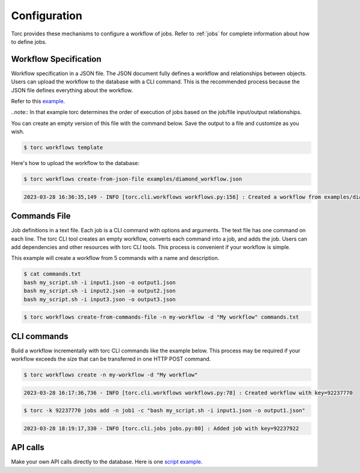 .. _configuration:

#############
Configuration
#############

Torc provides these mechanisms to configure a workflow of jobs. Refer to :ref:`jobs` for
complete information about how to define jobs.

Workflow Specification
======================
Workflow specification in a JSON file. The JSON document fully defines a workflow and
relationships between objects. Users can upload the workflow to the database with a CLI command.
This is the recommended process because the JSON file defines everything about the workflow.

Refer to this `example <https://github.nrel.gov/viz/wms/blob/main/examples/diamond_workflow.json5>`_.

..note:: In that example torc determines the order of execution of jobs based on the job/file
input/output relationships.

You can create an empty version of this file with the command below. Save the output to a file
and customize as you wish.

.. code-block:: console

   $ torc workflows template

Here's how to upload the workflow to the database:

.. code-block:: console

   $ torc workflows create-from-json-file examples/diamond_workflow.json

.. code-block:: console

   2023-03-28 16:36:35,149 - INFO [torc.cli.workflows workflows.py:156] : Created a workflow from examples/diamond_workflow.json5 with key=92238688

Commands File
=============
Job definitions in a text file. Each job is a CLI command with options and arguments. The text
file has one command on each line. The torc CLI tool creates an empty workflow, converts each
command into a job, and adds the job. Users can add dependencies and other resources with torc
CLI tools. This process is convenient if your workflow is simple.

This example will create a workflow from 5 commands with a name and description.

.. code-block:: console

   $ cat commands.txt
   bash my_script.sh -i input1.json -o output1.json
   bash my_script.sh -i input2.json -o output2.json
   bash my_script.sh -i input3.json -o output3.json

.. code-block:: console

   $ torc workflows create-from-commands-file -n my-workflow -d "My workflow" commands.txt

CLI commands
============
Build a workflow incrementally with torc CLI commands like the example below. This process may
be required if your workflow exceeds the size that can be transferred in one HTTP POST command.

.. code-block:: console

   $ torc workflows create -n my-workflow -d "My workflow"

.. code-block:: console

   2023-03-28 16:17:36,736 - INFO [torc.cli.workflows workflows.py:78] : Created workflow with key=92237770

.. code-block:: console

   $ torc -k 92237770 jobs add -n job1 -c "bash my_script.sh -i input1.json -o output1.json"

.. code-block:: console

   2023-03-28 18:19:17,330 - INFO [torc.cli.jobs jobs.py:80] : Added job with key=92237922

API calls
=========
Make your own API calls directly to the database. Here is one
`script example <https://github.nrel.gov/viz/wms/blob/main/examples/diamond_workflow.py>`_.
